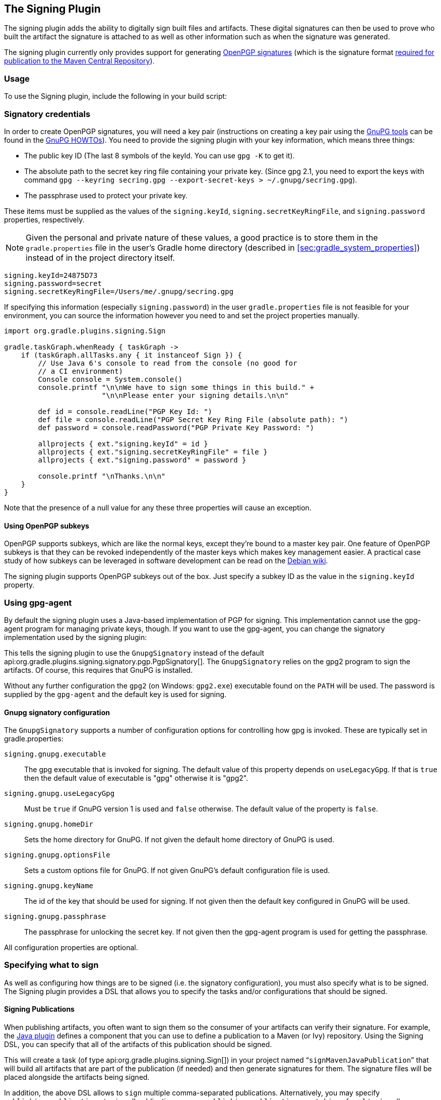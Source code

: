 // Copyright 2017 the original author or authors.
//
// Licensed under the Apache License, Version 2.0 (the "License");
// you may not use this file except in compliance with the License.
// You may obtain a copy of the License at
//
//      http://www.apache.org/licenses/LICENSE-2.0
//
// Unless required by applicable law or agreed to in writing, software
// distributed under the License is distributed on an "AS IS" BASIS,
// WITHOUT WARRANTIES OR CONDITIONS OF ANY KIND, either express or implied.
// See the License for the specific language governing permissions and
// limitations under the License.

[[signing_plugin]]
== The Signing Plugin

The signing plugin adds the ability to digitally sign built files and artifacts. These digital signatures can then be used to prove who built the artifact the signature is attached to as well as other information such as when the signature was generated.

The signing plugin currently only provides support for generating https://en.wikipedia.org/wiki/Pretty_Good_Privacy#OpenPGP[OpenPGP signatures] (which is the signature format http://central.sonatype.org/pages/requirements.html#sign-files-with-gpgpgp[required for publication to the Maven Central Repository]).

[[sec:signing_usage]]
=== Usage

To use the Signing plugin, include the following in your build script:

++++
<sample id="useSigningPlugin" dir="signing/maven" title="Using the Signing plugin">
    <sourcefile file="build.gradle" snippet="use-plugin"/>
</sample>
++++

[[sec:signatory_credentials]]
=== Signatory credentials

In order to create OpenPGP signatures, you will need a key pair (instructions on creating a key pair using the https://www.gnupg.org/[GnuPG tools] can be found in the https://www.gnupg.org/documentation/howtos.html[GnuPG HOWTOs]). You need to provide the signing plugin with your key information, which means three things:

* The public key ID (The last 8 symbols of the keyId. You can use `gpg -K` to get it).
* The absolute path to the secret key ring file containing your private key. (Since gpg 2.1, you need to export the keys with command `gpg --keyring secring.gpg --export-secret-keys > ~/.gnupg/secring.gpg`).
* The passphrase used to protect your private key.

These items must be supplied as the values of the `signing.keyId`, `signing.secretKeyRingFile`, and `signing.password` properties, respectively.

NOTE: Given the personal and private nature of these values, a good practice is to store them in the `gradle.properties` file in the user's Gradle home directory (described in <<sec:gradle_system_properties>>) instead of in the project directory itself.

[source,properties]
----
signing.keyId=24875D73
signing.password=secret
signing.secretKeyRingFile=/Users/me/.gnupg/secring.gpg
----

If specifying this information (especially `signing.password`) in the user `gradle.properties` file is not feasible for your environment, you can source the information however you need to and set the project properties manually.

[source,groovy]
----
import org.gradle.plugins.signing.Sign

gradle.taskGraph.whenReady { taskGraph ->
    if (taskGraph.allTasks.any { it instanceof Sign }) {
        // Use Java 6's console to read from the console (no good for
        // a CI environment)
        Console console = System.console()
        console.printf "\n\nWe have to sign some things in this build." +
                       "\n\nPlease enter your signing details.\n\n"

        def id = console.readLine("PGP Key Id: ")
        def file = console.readLine("PGP Secret Key Ring File (absolute path): ")
        def password = console.readPassword("PGP Private Key Password: ")

        allprojects { ext."signing.keyId" = id }
        allprojects { ext."signing.secretKeyRingFile" = file }
        allprojects { ext."signing.password" = password }

        console.printf "\nThanks.\n\n"
    }
}
----

Note that the presence of a null value for any these three properties will cause an exception.

[[sec:subkeys]]
==== Using OpenPGP subkeys

OpenPGP supports subkeys, which are like the normal keys, except they're bound to a master key pair. One feature of OpenPGP subkeys is that they can be revoked independently of the master keys which makes key management easier. A practical case study of how subkeys can be leveraged in software development can be read on the https://wiki.debian.org/Subkeys[Debian wiki].

The signing plugin supports OpenPGP subkeys out of the box. Just specify a subkey ID as the value in the `signing.keyId` property.

[[sec:using_gpg_agent]]
=== Using gpg-agent

By default the signing plugin uses a Java-based implementation of PGP for signing. This implementation cannot use the gpg-agent program for managing private keys, though. If you want to use the gpg-agent, you can change the signatory implementation used by the signing plugin:

++++
<sample id="useGnupg" dir="signing/gnupg-signatory" title="Sign with GnuPG">
    <sourcefile file="build.gradle" snippet="configure-signatory" />
</sample>
++++

This tells the signing plugin to use the `GnupgSignatory` instead of the default api:org.gradle.plugins.signing.signatory.pgp.PgpSignatory[]. The `GnupgSignatory` relies on the gpg2 program to sign the artifacts. Of course, this requires that GnuPG is installed.

Without any further configuration the `gpg2` (on Windows: `gpg2.exe`) executable found on the `PATH` will be used. The password is supplied by the `gpg-agent` and the default key is used for signing.


[[sec:sec:gnupg_signatory_configuration]]
==== Gnupg signatory configuration

The `GnupgSignatory` supports a number of configuration options for controlling how gpg is invoked. These are typically set in gradle.properties:

++++
<sample id="configureGnupg" dir="signing/gnupg-signatory" title="Configure the GnupgSignatory">
    <sourcefile file="gradle.properties" snippet="user-properties" />
</sample>
++++

`signing.gnupg.executable`::
The gpg executable that is invoked for signing. The default value of this property depends on `useLegacyGpg`. If that is `true` then the default value of executable is "gpg" otherwise it is "gpg2".
`signing.gnupg.useLegacyGpg`::
Must be `true` if GnuPG version 1 is used and `false` otherwise. The default value of the property is `false`.
`signing.gnupg.homeDir`::
Sets the home directory for GnuPG. If not given the default home directory of GnuPG is used.
`signing.gnupg.optionsFile`::
Sets a custom options file for GnuPG. If not given GnuPG's default configuration file is used.
`signing.gnupg.keyName`::
The id of the key that should be used for signing. If not given then the default key configured in GnuPG will be used.
`signing.gnupg.passphrase`::
The passphrase for unlocking the secret key. If not given then the gpg-agent program is used for getting the passphrase.

All configuration properties are optional.

[[sec:specifying_what_to_sign]]
=== Specifying what to sign

As well as configuring how things are to be signed (i.e. the signatory configuration), you must also specify what is to be signed. The Signing plugin provides a DSL that allows you to specify the tasks and/or configurations that should be signed.

[[sec:signing_publications]]
==== Signing Publications

When publishing artifacts, you often want to sign them so the consumer of your artifacts can verify their signature. For example, the <<java_plugin,Java plugin>> defines a component that you can use to define a publication to a Maven (or Ivy) repository. Using the Signing DSL, you can specify that all of the artifacts of this publication should be signed.

++++
<sample id="signingPublication" dir="signing/maven-publish" title="Signing a publication">
    <sourcefile file="build.gradle" snippet="sign-publication"/>
</sample>
++++

This will create a task (of type api:org.gradle.plugins.signing.Sign[]) in your project named “`signMavenJavaPublication`” that will build all artifacts that are part of the publication (if needed) and then generate signatures for them. The signature files will be placed alongside the artifacts being signed.

++++
<sample id="signingPluginSignPublication" dir="signing/maven-publish" title="Signing a publication output">
    <output args="signMavenJavaPublication"/>
</sample>
++++

In addition, the above DSL allows to `sign` multiple comma-separated publications. Alternatively, you may specify `publishing.publications` to sign all publications, or use `publishing.publications.matching { … }` to sign all publications that match the specified predicate.

[[sec:signing_configurations]]
==== Signing Configurations

It is common to want to sign the artifacts of a configuration. For example, the <<java_plugin,Java plugin>> configures a jar to build and this jar artifact is added to the `archives` configuration. Using the Signing DSL, you can specify that all of the artifacts of this configuration should be signed.

++++
<sample id="signingArchives" dir="signing/maven" title="Signing a configuration">
    <sourcefile file="build.gradle" snippet="sign-archives"/>
</sample>
++++

This will create a task (of type api:org.gradle.plugins.signing.Sign[]) in your project named “`signArchives`”, that will build any `archives` artifacts (if needed) and then generate signatures for them. The signature files will be placed alongside the artifacts being signed.

++++
<sample id="signingArchivesOutput" dir="signing/maven" title="Signing a configuration output">
    <output args="signArchives"/>
</sample>
++++

[[sec:signing_tasks]]
==== Signing Tasks

In some cases the artifact that you need to sign may not be part of a configuration. In this case you can directly sign the task that produces the artifact to sign.

++++
<sample id="signingTasks" dir="signing/tasks" title="Signing a task">
    <sourcefile file="build.gradle" snippet="sign-task"/>
</sample>
++++

This will create a task (of type api:org.gradle.plugins.signing.Sign[]) in your project named “`signStuffZip`”, that will build the input task's archive (if needed) and then sign it. The signature file will be placed alongside the artifact being signed.

++++
<sample id="signingTaskOutput" dir="signing/tasks" title="Signing a task output">
    <output args="signStuffZip"/>
</sample>
++++

For a task to be “signable”, it must produce an archive of some type. Tasks that do this are the api:org.gradle.api.tasks.bundling.Tar[], api:org.gradle.api.tasks.bundling.Zip[], api:org.gradle.api.tasks.bundling.Jar[], api:org.gradle.api.tasks.bundling.War[] and api:org.gradle.plugins.ear.Ear[] tasks.

[[sec:conditional_signing]]
==== Conditional Signing

A common usage pattern is to only require signing build artifacts under certain conditions. For example, you may not need to sign artifacts for non-release versions. To achieve this, you can specify that signing is only required under certain conditions.

++++
<sample id="conditionalSigning" dir="signing/conditional" title="Specifying when signing is required">
    <sourcefile file="build.gradle" snippet="conditional-signing"/>
</sample>
++++

In this example, we only want to require signing if we are building a release version and we are going to publish it. Because we are inspecting the task graph to determine if we are going to be publishing, we must set the `signing.required` property to a closure to defer the evaluation. See api:org.gradle.plugins.signing.SigningExtension#setRequired(java.lang.Object)[] for more information.

If the `required` condition does not hold true, artifacts will only be signed if signatory credentials are configured. Alternatively, you may want to disable signing entirely whether or not signatory credentials are configured. If so, you can configure when the `Sign` tasks are enabled, e.g. using `onlyIf` like in the following example.

++++
<sample id="conditionalSigning" dir="signing/conditional" title="Specifying when signing is enabled">
    <sourcefile file="build.gradle" snippet="only-if"/>
</sample>
++++

[[sec:publishing_the_signatures]]
=== Publishing the signatures

When signing <<sec:signing_publications,publications>>, the resultant signature artifacts are automatically added to the corresponding publication. Thus, when publishing to a repository, e.g. by executing the `publish` task, your signatures will be distributed along with the other artifacts without any additional configuration.

When signing <<sec:signing_configurations,configurations>> and <<sec:signing_tasks,tasks>>, the resultant signature artifacts are automatically added to the `signatures` and `archives` dependency configurations. This means that if you want to upload your signatures to your distribution repository along with the artifacts you simply execute the `uploadArchives` task.

[[sec:signing_pom_files]]
=== Signing POM files

[NOTE]
====
This section covers signing POM files for the _original_ publishing mechanism available in Gradle 1.0.
The POM file generated by the _new_ Maven publishing support provided by the <<publishing_maven,Maven Publishing plugin>> is automatically signed if the corresponding publication is <<sec:signing_publications,specified to be signed>>.
====

When deploying signatures for your artifacts to a Maven repository, you will also want to sign the published POM file. The signing plugin adds a `signing.signPom()` (see: api:org.gradle.plugins.signing.SigningExtension#signPom(org.gradle.api.artifacts.maven.MavenDeployment,groovy.lang.Closure)[]) method that can be used in the `beforeDeployment()` block in your upload task configuration.

++++
<sample id="signingMavenPom" dir="signing/maven" title="Signing a POM for deployment">
    <sourcefile file="build.gradle" snippet="sign-pom"/>
</sample>
++++

When signing is not required and the POM cannot be signed due to insufficient configuration (i.e. no credentials for signing) then the `signPom()` method will silently do nothing.
